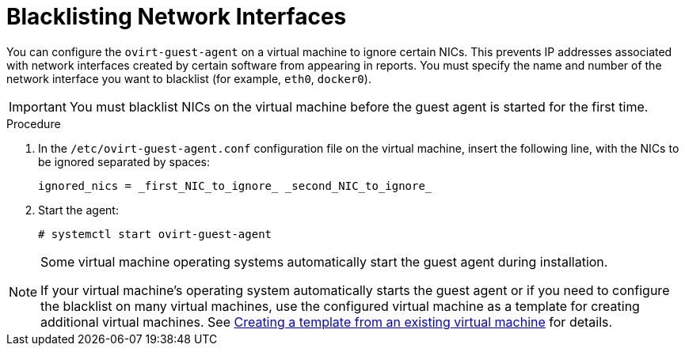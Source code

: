 :_content-type: PROCEDURE
[id="Blacklisting_Network_Interfaces"]
= Blacklisting Network Interfaces

You can configure the `ovirt-guest-agent` on a virtual machine to ignore certain NICs. This prevents IP addresses associated with network interfaces created by certain software from appearing in reports. You must specify the name and number of the network interface you want to blacklist (for example, `eth0`, `docker0`).
// Note that once https://bugzilla.redhat.com/show_bug.cgi?id=1546675 is resolved, this procedure can be simplified (it won't require configuring the blacklist before first start of the agent)
[IMPORTANT]
====
You must blacklist NICs on the virtual machine before the guest agent is started for the first time.
====

.Procedure

. In the `/etc/ovirt-guest-agent.conf` configuration file on the virtual machine, insert the following line, with the NICs to be ignored separated by spaces:
+
[source,terminal]
----
ignored_nics = _first_NIC_to_ignore_ _second_NIC_to_ignore_
----
+
. Start the agent:
+
[source,terminal]
----
# systemctl start ovirt-guest-agent
----

[NOTE]
====
Some virtual machine operating systems automatically start the guest agent during installation. 

If your virtual machine's operating system automatically starts the guest agent or if you need to configure the blacklist on many virtual machines, use the configured virtual machine as a template for creating additional virtual machines. See xref:Creating_a_template_from_an_existing_virtual_machine[Creating a template from an existing virtual machine] for details.
====
